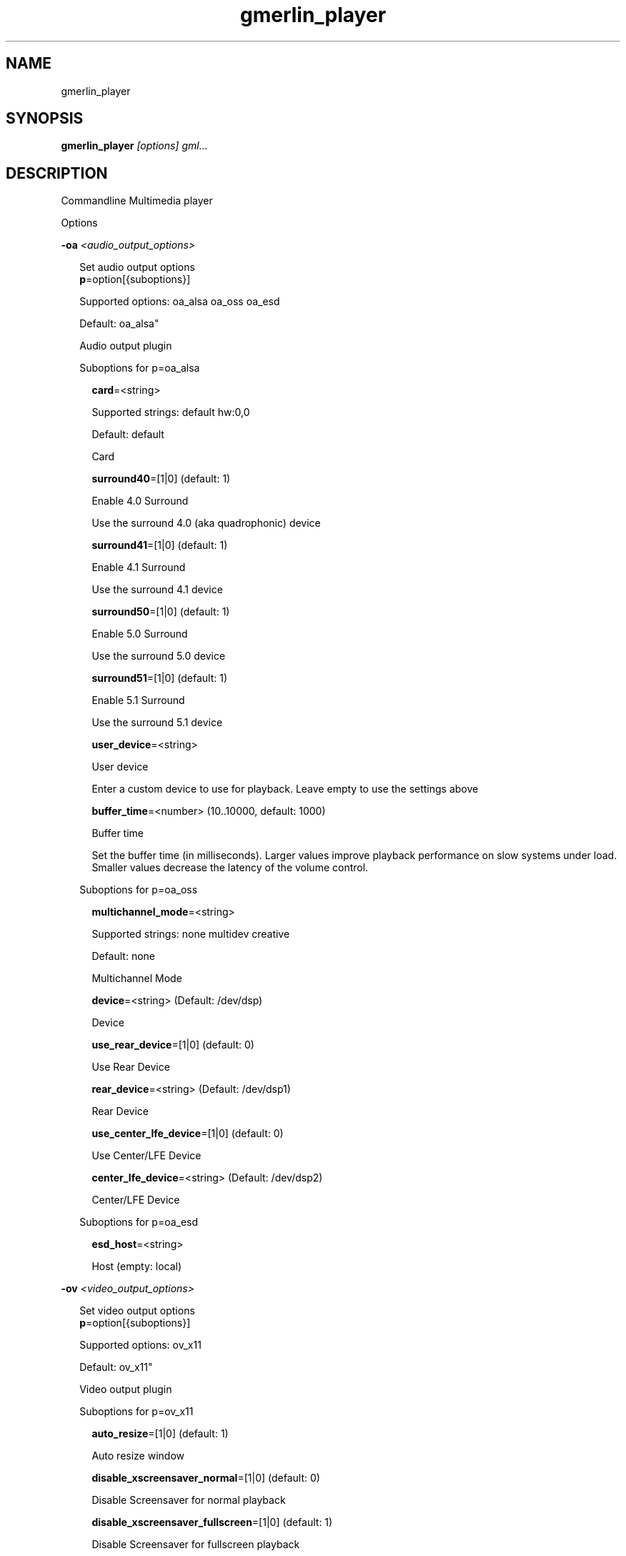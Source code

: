 .TH gmerlin_player 1 "November 2007" Gmerlin "User Manuals"
.SH NAME
gmerlin_player
.SH SYNOPSIS
.B gmerlin_player 
.I [options]
.I gml...

.SH DESCRIPTION
Commandline Multimedia player

Options

.B -oa
.I <audio_output_options>

.RS 2
Set audio output options
.RE
.RS 2
.BR p "=option[{suboptions}]"
.P
Supported options: oa_alsa oa_oss oa_esd
.P
Default: oa_alsa"
.P
Audio output plugin
.P
Suboptions for p=oa_alsa

.RS 2
.BR card "=<string>"
.P
Supported strings: default hw:0,0
.P
Default: default
.P
Card
.P
.BR surround40 "=[1|0] (default: 1)"
.P
Enable 4.0 Surround
.P
Use the surround 4.0 (aka quadrophonic) device

.BR surround41 "=[1|0] (default: 1)"
.P
Enable 4.1 Surround
.P
Use the surround 4.1 device

.BR surround50 "=[1|0] (default: 1)"
.P
Enable 5.0 Surround
.P
Use the surround 5.0 device

.BR surround51 "=[1|0] (default: 1)"
.P
Enable 5.1 Surround
.P
Use the surround 5.1 device

.BR user_device "=<string>"
.P
User device
.P
Enter a custom device to use for playback. Leave empty to use the
settings above

.BR buffer_time "=<number> (10..10000, default: 1000)"
.P
Buffer time
.P
Set the buffer time (in milliseconds). Larger values improve playback
performance on slow systems under load. Smaller values decrease the
latency of the volume control.

.RE
Suboptions for p=oa_oss

.RS 2
.BR multichannel_mode "=<string>"
.P
Supported strings: none multidev creative
.P
Default: none
.P
Multichannel Mode
.P
.BR device "=<string> (Default: /dev/dsp)"
.P
Device
.P
.BR use_rear_device "=[1|0] (default: 0)"
.P
Use Rear Device
.P
.BR rear_device "=<string> (Default: /dev/dsp1)"
.P
Rear Device
.P
.BR use_center_lfe_device "=[1|0] (default: 0)"
.P
Use Center/LFE Device
.P
.BR center_lfe_device "=<string> (Default: /dev/dsp2)"
.P
Center/LFE Device
.P
.RE
Suboptions for p=oa_esd

.RS 2
.BR esd_host "=<string>"
.P
Host (empty: local)
.P
.RE
.RE

.B -ov
.I <video_output_options>

.RS 2
Set video output options
.RE
.RS 2
.BR p "=option[{suboptions}]"
.P
Supported options: ov_x11
.P
Default: ov_x11"
.P
Video output plugin
.P
Suboptions for p=ov_x11

.RS 2
.BR auto_resize "=[1|0] (default: 1)"
.P
Auto resize window
.P
.BR disable_xscreensaver_normal "=[1|0] (default: 0)"
.P
Disable Screensaver for normal playback
.P
.BR disable_xscreensaver_fullscreen "=[1|0] (default: 1)"
.P
Disable Screensaver for fullscreen playback
.P
.BR force_hw_scale "=[1|0] (default: 1)"
.P
Force hardware scaling
.P
Use hardware scaling even if it involves more CPU intensive pixelformat
conversions

.BR scale_mode "=<string>"
.P
Supported strings: auto nearest bilinear quadratic cubic_bspline cubic_mitchell cubic_catmull sinc_lanczos
.P
Default: auto
.P
Scale mode
.P
Choose scaling method. Auto means to choose based on the conversion
quality. Nearest is fastest, Sinc with Lanczos window is slowest

.BR scale_order "=<number> (4..1000, default: 4)"
.P
Scale order
.P
Order for sinc scaling

.BR scale_quality "=<number> (1..5, default: 2)"
.P
Scale quality
.P
Scale quality

.RE
.BR w "=<string>"
.P
Window ID
.P
.RE

.B -i
.I <input_plugin>

.RS 2
Set and configure input plugin
.RE
.RS 2
.BR p "=option[{suboptions}]"
.P
Supported options: i_avdec i_cdaudio i_dvd i_vcd i_singlepic_stills i_lqt i_singlepic i_mikmod
.P
Default: i_avdec"
.P
input plugin
.P
Suboptions for p=i_avdec

.RS 2
.BR audio_dynrange "=[1|0] (default: 1)"
.P
Dynamic range control
.P
Enable dynamic range control for codecs, which support this (currently
only A52 and DTS).

.BR pp "=<number> (0..6, default: 1)"
.P
Postprocessing level
.P
Set postprocessing (to remove compression artifacts). 0 means no
postprocessing, 6 means maximum postprocessing.

.BR connect_timeout "=<number> (0..2000000, default: 5000)"
.P
Connect timeout (milliseconds)
.P
.BR read_timeout "=<number> (0..2000000, default: 5000)"
.P
Read timeout (milliseconds)
.P
.BR network_buffer_size "=<number> (1..1000, default: 32)"
.P
Network buffer size (kB)
.P
.BR network_bandwidth "=<string>"
.P
Supported strings: 14400 19200 28800 33600 34400 57600 115200 262200 393200 524300 1500000 10500000
.P
Default: 524.3 Kbps (Cable/DSL)
.P
Bandwidth
.P
.BR http_shoutcast_metadata "=[1|0] (default: 1)"
.P
Enable shoutcast title streaming
.P
.BR http_use_proxy "=[1|0] (default: 0)"
.P
Use proxy
.P
.BR http_proxy_host "=<string>"
.P
Proxy host
.P
.BR http_proxy_port "=<number> (1..65535, default: 80)"
.P
Proxy port
.P
.BR http_proxy_auth "=[1|0] (default: 0)"
.P
Proxy needs authentication
.P
.BR http_proxy_user "=<string>"
.P
Proxy username
.P
.BR http_proxy_pass "=<string>"
.P
Proxy password
.P
.BR ftp_anonymous "=[1|0] (default: 1)"
.P
Login as anonymous
.P
.BR ftp_anonymous_password "=<string> (Default: gates@nanosoft.com)"
.P
Anonymous ftp password
.P
.BR seek_subtitles "=<string>"
.P
Supported strings: 0 1 2
.P
Default: 0
.P
Seek external subtitles
.P
If the input is a regular file, gmerlin_avdecoder can scan the directory
for matching subtitle files. For a file movie.mpg, possible subtitle
files are e.g. movie_english.srt, movie_german.srt. The rule is, that
the first part of the filename of the subtitle file must be equal to the
movie filename up to the extension. Furthermore, the subtitle filename
must have an extension supported by any of the subtitle readers.

.BR default_subtitle_encoding "=<string> (Default: LATIN1)"
.P
Default subtitle encoding
.P
This sets the default encoding for text subtitles,when the original
encoding is unknown. It must be a character set namerecognized by iconv.
Type 'iconv -l' at the commandline for a list of supported encodings.

.RE
Suboptions for p=i_cdaudio

.RS 2
.BR trackname_template "=<string> (Default: %p - %t)"
.P
Trackname template
.P
Template for track name generation from metadata
%p:    Artist
%a:    Album
%g:    Genre
%t:    Track name
%<d>n: Track number (d = number of digits, 1-9)
%y:    Year
%c:    Comment

.BR use_cdtext "=[1|0] (default: 1)"
.P
Use CD-Text
.P
Try to get CD metadata from CD-Text

.BR use_local "=[1|0] (default: 1)"
.P
Use locally saved metadata
.P
Whenever we obtain CD metadata from the internet, we save them into
$HOME/.gmerlin/cdaudio_metadata. If you got wrong metadata for a CD,
disabling this option will retrieve the metadata again and overwrite the
saved data.

.BR use_musicbrainz "=[1|0] (default: 1)"
.P
Use Musicbrainz
.P
.BR musicbrainz_host "=<string> (Default: mm.musicbrainz.org)"
.P
Server
.P
.BR musicbrainz_port "=<number> (1..65535, default: 80)"
.P
Port
.P
.BR musicbrainz_proxy_host "=<string>"
.P
Proxy
.P
Proxy server (leave empty for direct connection)

.BR musicbrainz_proxy_port "=<number> (1..65535, default: 80)"
.P
Proxy Port
.P
Proxy port

.BR use_cddb "=[1|0] (default: 1)"
.P
Use Cddb
.P
.BR cddb_host "=<string> (Default: freedb.org)"
.P
Server
.P
.BR cddb_port "=<number> (1..65535, default: 80)"
.P
Port
.P
.BR cddb_path "=<string> (Default: /~cddb/cddb.cgi)"
.P
Path
.P
.BR cddb_proxy_host "=<string>"
.P
Proxy
.P
Proxy server (leave empty for direct connection)

.BR cddb_proxy_port "=<number> (1..65535, default: 80)"
.P
Proxy Port
.P
Proxy port

.BR cddb_proxy_user "=<string>"
.P
Proxy username
.P
User name for proxy (leave empty for poxies, which don't require
authentication)

.BR cddb_proxy_pass "=<string>"
.P
Proxy password
.P
Password for proxy

.BR cddb_timeout "=<number> (0..1000, default: 10)"
.P
Timeout
.P
Timeout (in seconds) for connections to the CDDB server

.BR cdparanoia_speed "=<string>"
.P
Supported strings: Auto 4 8 16 32
.P
Default: Auto
.P
Speed
.P
.BR cdparanoia_max_retries "=<number> (0..200, default: 20)"
.P
Maximum retries
.P
Maximum number of retries, 0 = infinite

.BR cdparanoia_disable_paranoia "=[1|0] (default: 0)"
.P
Disable paranoia
.P
Disable all data verification and correction features.

.BR cdparanoia_disable_extra_paranoia "=[1|0] (default: 0)"
.P
Disable extra paranoia
.P
Disables intra-read data verification; only overlap checking atread
boundaries is performed. It can wedge if errors  occur  in the attempted
overlap area. Not recommended.

.RE
Suboptions for p=i_dvd

.RS 2
.BR dvd_chapters_as_tracks "=[1|0] (default: 1)"
.P
Handle chapters as tracks
.P
.BR audio_dynrange "=[1|0] (default: 1)"
.P
Dynamic range control
.P
Enable dynamic range control for codecs, which support this (currently
only A52 and DTS).

.RE
Suboptions for p=i_singlepic_stills

.RS 2
.BR display_time "={[[HH:]MM:]SS} (default: 0:00)"
.P
Seconds can be fractional (i.e. with decimal point)
Display time
.P
Time to pass until the next track will be selected. 0 means infinite.

.RE
Suboptions for p=i_lqt

.RS 2
.BR ac "={option[{suboptions}][:option[{suboptions}]...]}"
.P
Supported options: ima4 rawaudio twos ulaw sowt alaw in24 in32 fl32 fl64 
lpcm faad2 ffmpeg_mp3 ffmpeg_mp2 ffmpeg_ac3 ffmpeg_qdm2 ffmpeg_alac 
ffmpeg_adpcm_ms ffmpeg_ima_adpcm_wav vorbis vorbis_qt

Audio Codecs
.P
Sort and configure audio codecs

.BR vc "={option[{suboptions}][:option[{suboptions}]...]}"
.P
Supported options: rtjpeg raw v308 v408 v410 yuv2 yuv4 yv12 2vuy v210 
png ffmpeg_mpg1 ffmpeg_mpg4 ffmpeg_msmpeg4v1 ffmpeg_msmpeg4v2 
ffmpeg_msmpeg4v3 ffmpeg_h263 ffmpeg_h264 ffmpeg_i263 ffmpeg_svq1 
ffmpeg_svq3 ffmpeg_mjpg ffmpeg_mjpegb ffmpeg_TGA ffmpeg_TIFF 
ffmpeg_8BPS ffmpeg_indeo ffmpeg_rpza ffmpeg_smc ffmpeg_cinepak 
ffmpeg_cyuv ffmpeg_rle ffmpeg_wrle ffmpeg_dv_ntsc ffmpeg_dv_pal 
ffmpeg_dv_avi ffmpeg_dv50_pal ffmpeg_dv50_ntsc ffmpeg_ffvhuff jpeg 
mjpa

Video Codecs
.P
Sort and configure video codecs

Suboptions for ffmpeg_mpg1

.RS 2
.BR ff_flag_gray "=[1|0] (default: 0)"
.P
Grayscale mode
.P
.RE
Suboptions for ffmpeg_mpg4

.RS 2
.BR ff_flag_gray "=[1|0] (default: 0)"
.P
Grayscale mode
.P
.RE
Suboptions for ffmpeg_msmpeg4v1

.RS 2
.BR ff_flag_gray "=[1|0] (default: 0)"
.P
Grayscale mode
.P
.RE
Suboptions for ffmpeg_msmpeg4v2

.RS 2
.BR ff_flag_gray "=[1|0] (default: 0)"
.P
Grayscale mode
.P
.RE
Suboptions for ffmpeg_msmpeg4v3

.RS 2
.BR ff_flag_gray "=[1|0] (default: 0)"
.P
Grayscale mode
.P
.RE
Suboptions for ffmpeg_h263

.RS 2
.BR ff_flag_gray "=[1|0] (default: 0)"
.P
Grayscale mode
.P
.RE
Suboptions for ffmpeg_h264

.RS 2
.BR ff_flag_gray "=[1|0] (default: 0)"
.P
Grayscale mode
.P
.RE
Suboptions for ffmpeg_i263

.RS 2
.BR ff_flag_gray "=[1|0] (default: 0)"
.P
Grayscale mode
.P
.RE
Suboptions for ffmpeg_svq1

.RS 2
.BR ff_flag_gray "=[1|0] (default: 0)"
.P
Grayscale mode
.P
.RE
Suboptions for ffmpeg_svq3

.RS 2
.BR ff_flag_gray "=[1|0] (default: 0)"
.P
Grayscale mode
.P
.RE
Suboptions for ffmpeg_mjpg

.RS 2
.BR ff_flag_gray "=[1|0] (default: 0)"
.P
Grayscale mode
.P
.RE
Suboptions for ffmpeg_indeo

.RS 2
.BR ff_flag_gray "=[1|0] (default: 0)"
.P
Grayscale mode
.P
.RE
Suboptions for ffmpeg_cinepak

.RS 2
.BR ff_flag_gray "=[1|0] (default: 0)"
.P
Grayscale mode
.P
.RE
Suboptions for ffmpeg_cyuv

.RS 2
.BR ff_flag_gray "=[1|0] (default: 0)"
.P
Grayscale mode
.P
.RE
Suboptions for ffmpeg_dv_ntsc

.RS 2
.BR ff_flag_gray "=[1|0] (default: 0)"
.P
Grayscale mode
.P
.RE
Suboptions for ffmpeg_dv_pal

.RS 2
.BR ff_flag_gray "=[1|0] (default: 0)"
.P
Grayscale mode
.P
.RE
Suboptions for ffmpeg_dv_avi

.RS 2
.BR ff_flag_gray "=[1|0] (default: 0)"
.P
Grayscale mode
.P
.RE
Suboptions for ffmpeg_dv50_pal

.RS 2
.BR ff_flag_gray "=[1|0] (default: 0)"
.P
Grayscale mode
.P
.RE
Suboptions for ffmpeg_dv50_ntsc

.RS 2
.BR ff_flag_gray "=[1|0] (default: 0)"
.P
Grayscale mode
.P
.RE
Suboptions for ffmpeg_ffvhuff

.RS 2
.BR ff_flag_gray "=[1|0] (default: 0)"
.P
Grayscale mode
.P
.RE
.RE
Suboptions for p=i_singlepic

.RS 2
.BR timescale "=<number> (1..100000, default: 25)"
.P
Timescale
.P
.BR frame_duration "=<number> (1..100000, default: 1)"
.P
Frame duration
.P
.RE
Suboptions for p=i_mikmod

.RS 2
.BR output "=<string>"
.P
Supported strings: mono8 stereo8 mono16 stereo16
.P
Default: stereo16
.P
Output format
.P
.BR mixing_frequency "=<number> (4000..60000, default: 44100)"
.P
Samplerate
.P
.BR hidden "=[1|0] (default: 0)"
.P
Look for hidden patterns in module
.P
.BR sur "=[1|0] (default: 0)"
.P
Use surround mixing
.P
.BR fade "=[1|0] (default: 0)"
.P
Force volume fade at the end of module
.P
.BR interpol "=[1|0] (default: 0)"
.P
Use interpolate mixing
.P
.RE
.RE

.B -aud
.I <audio_options>

.RS 2
Set audio processing options
.RE
.RS 2
.BR force_float "=[1|0] (default: 0)"
.P
Force floating point
.P
Force floating point processing. This will inprove the quality but might
slow things down.

.BR q "=<number> (1..5, default: 2)"
.P
Conversion Quality
.P
Set the conversion quality for format conversions. Lower quality means more
speed. Values above 3 enable slow high quality calculations.

.BR dither_mode "=<string>"
.P
Supported strings: auto none rect tri shaped
.P
Default: auto
.P
Dither mode
.P
Dither mode. Auto means to use the quality level. Subsequent options are
ordered by increasing quality (i.e. decreasing speed).

.BR fixed_samplerate "=[1|0] (default: 0)"
.P
Fixed samplerate
.P
If disabled, the output samplerate is taken from the source. If enabled, the
samplerate you specify below us used.

.BR samplerate "=<number> (8000..192000, default: 44100)"
.P
Samplerate
.P
Fixed output samplerate

.BR resample_mode "=<string>"
.P
Supported strings: auto linear zoh sinc_fast sinc_medium sinc_best
.P
Default: auto
.P
Resample mode
.P
Resample mode. Auto means to use the quality level. Subsequent options are
ordered by increasing quality (i.e. decreasing speed).

.BR fixed_channel_setup "=[1|0] (default: 0)"
.P
Fixed channel setup
.P
If disabled, the output channel configuration is taken from the source. If
enabled, the setup you specify below us used.

.BR num_front_channels "=<number> (1..5, default: 2)"
.P
Front channels
.P
.BR num_rear_channels "=<number> (0..3, default: 0)"
.P
Rear channels
.P
.BR num_lfe_channels "=[1|0] (default: 0)"
.P
LFE
.P
.BR front_to_rear "=<string>"
.P
Supported strings: mute copy diff
.P
Default: copy
.P
Front to rear mode
.P
Mix mode when the output format has rear channels, but the source doesn't.

.BR stereo_to_mono "=<string>"
.P
Supported strings: left right mix
.P
Default: mix
.P
Stereo to mono mode
.P
Mix mode when downmixing Stereo to Mono.

.RE

.B -vid
.I <video_options>

.RS 2
Set video processing options
.RE
.RS 2
.BR q "=<number> (1..5, default: 2)"
.P
Conversion Quality
.P
Set the conversion quality for format conversions. Lower quality means more
speed. Values above 3 enable slow high quality calculations.

.BR alpha_mode "=<string>"
.P
Supported strings: ignore blend_color
.P
Default: ignore
.P
Alpha mode
.P
This option is used if the source has an alpha (=transparency) channel, but
the output supports no transparency. Either, the transparency is ignored, or
the background color you specify below is blended in.

.BR background_color "=<r>,<g>,<b> (default: 0.000,0.000,0.000)"
.P
<r>, <g> and <b> are in the range 0.0..1.0
.P
Background color
.P
Background color to use, when alpha mode above is "Blend background color".

.BR sm "=[1|0] (default: 0)"
.P
Resample chroma
.P
Always perform chroma resampling if chroma subsampling factors or chroma
placements are different. Usually, this is only done for qualities above 3.

.BR still_framerate "=<number> (1.00..100.00, default: 10.00)"
.P
Still image framerate
.P
Set framerate width which still images will be redisplayed periodically

.RE

.B -inopt
.I <input_options>

.RS 2
Set generic input options
.RE
.RS 2
.BR do_bypass "=[1|0] (default: 1)"
.P
Enable bypass mode
.P
Use input plugins in bypass mode if they support it (Currently only the
audio CD player). This dramatically decreases CPU usage but doesn't work on
all hardware setups.

.BR still_framerate "=<number> (0..100, default: 10)"
.P
Still image repitition rate
.P
When showing still images, gmerlin repeats them periodically to make
realtime filter tweaking work.

.RE

.B -osd
.I <osd_options>

.RS 2
Set OSD options
.RE
.RS 2
.BR enable_osd "=[1|0] (default: 1)"
.P
Enable OSD
.P
.BR font_size "=<number> (12.00..100.00, default: 30.00)"
.P
Size
.P
Specify fontsize for OSD. The value you enter, is for an image width of 640.
For other widths, the value will be scaled

.BR color "=<r>,<g>,<b>,<a> (default: 1.000,1.000,1.000,1.000)"
.P
<r>, <g>, <b> and <a> are in the range 0.0..1.0
.P
Foreground color
.P
.BR border_color "=<r>,<g>,<b> (default: 0.000,0.000,0.000)"
.P
<r>, <g> and <b> are in the range 0.0..1.0
.P
Border color
.P
.BR border_width "=<number> (0.00..10.00, default: 2.00)"
.P
Border width
.P
.BR justify_h "=<string>"
.P
Supported strings: center left right
.P
Default: center
.P
Horizontal justify
.P
.BR justify_v "=<string>"
.P
Supported strings: center top bottom
.P
Default: center
.P
Vertical justify
.P
.BR border_left "=<number> (0..65535, default: 10)"
.P
Left border
.P
Distance from the left text border to the image border

.BR border_right "=<number> (0..65535, default: 10)"
.P
Left border
.P
Distance from the right text border to the image border

.BR border_top "=<number> (0..65535, default: 10)"
.P
Top border
.P
Distance from the top text border to the image border

.BR border_bottom "=<number> (0..65535, default: 10)"
.P
Bottom border
.P
Distance from the bottom text border to the image border

.BR duration "=<number> (0..10000, default: 2000)"
.P
Duration (milliseconds)
.P
.RE

.B -nt

.RS 2
Disable time display
.RE

.B -vol
.I <volume>

.RS 2
Set volume in dB (max: 0.0)
.RE

.B -v
.I level

.RS 2
Set verbosity level (0..4)
.RE

.B -tracks
.I <track_spec>

.RS 2
<track_spec> can be a ranges mixed with comma separated tracks
.RE

.SH GENERIC OPTIONS
The following generic options are available for all gmerlin applications

.B -help

.RS 2
Print this help message and exit
.RE

.B -help_man

.RS 2
Print this help message as a manual page and exit
.RE

.B -help_texi

.RS 2
Print this help message in texinfo format and exit
.RE

.B -version

.RS 2
Print version info and exit
.RE

